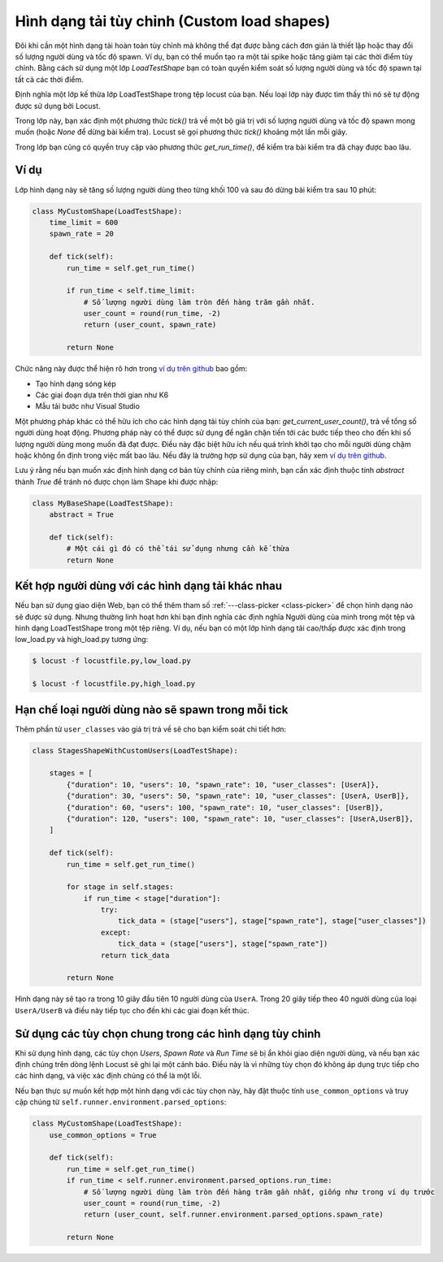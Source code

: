 .. _custom-load-shape:

==================
Hình dạng tải tùy chỉnh (Custom load shapes)
==================

Đôi khi cần một hình dạng tải hoàn toàn tùy chỉnh mà không thể đạt được bằng cách đơn giản là thiết lập hoặc thay đổi số lượng người dùng và tốc độ spawn. Ví dụ, bạn có thể muốn tạo ra một tải spike hoặc tăng giảm tại các thời điểm tùy chỉnh. Bằng cách sử dụng một lớp `LoadTestShape` bạn có toàn quyền kiểm soát số lượng người dùng và tốc độ spawn tại tất cả các thời điểm.

Định nghĩa một lớp kế thừa lớp LoadTestShape trong tệp locust của bạn. Nếu loại lớp này được tìm thấy thì nó sẽ tự động được sử dụng bởi Locust.

Trong lớp này, bạn xác định một phương thức `tick()` trả về một bộ giá trị với số lượng người dùng và tốc độ spawn mong muốn (hoặc `None` để dừng bài kiểm tra). Locust sẽ gọi phương thức `tick()` khoảng một lần mỗi giây.

Trong lớp bạn cũng có quyền truy cập vào phương thức `get_run_time()`, để kiểm tra bài kiểm tra đã chạy được bao lâu.

Ví dụ
-------

Lớp hình dạng này sẽ tăng số lượng người dùng theo từng khối 100 và sau đó dừng bài kiểm tra sau 10 phút:

.. code-block:: python

    class MyCustomShape(LoadTestShape):
        time_limit = 600
        spawn_rate = 20
        
        def tick(self):
            run_time = self.get_run_time()

            if run_time < self.time_limit:
                # Số lượng người dùng làm tròn đến hàng trăm gần nhất.
                user_count = round(run_time, -2)
                return (user_count, spawn_rate)

            return None

Chức năng này được thể hiện rõ hơn trong `ví dụ trên github <https://github.com/locustio/locust/tree/master/examples/custom_shape>`_ bao gồm:

- Tạo hình dạng sóng kép
- Các giai đoạn dựa trên thời gian như K6
- Mẫu tải bước như Visual Studio

Một phương pháp khác có thể hữu ích cho các hình dạng tải tùy chỉnh của bạn: `get_current_user_count()`, trả về tổng số người dùng hoạt động. Phương pháp này có thể được sử dụng để ngăn chặn tiến tới các bước tiếp theo cho đến khi số lượng người dùng mong muốn đã đạt được. Điều này đặc biệt hữu ích nếu quá trình khởi tạo cho mỗi người dùng chậm hoặc không ổn định trong việc mất bao lâu. Nếu đây là trường hợp sử dụng của bạn, hãy xem `ví dụ trên github <https://github.com/locustio/locust/tree/master/examples/custom_shape/wait_user_count.py>`_.

Lưu ý rằng nếu bạn muốn xác định hình dạng cơ bản tùy chỉnh của riêng mình, bạn cần xác định thuộc tính `abstract` thành `True` để tránh nó được chọn làm Shape khi được nhập:

.. code-block:: python

    class MyBaseShape(LoadTestShape):
        abstract = True
        
        def tick(self):
            # Một cái gì đó có thể tái sử dụng nhưng cần kế thừa
            return None


Kết hợp người dùng với các hình dạng tải khác nhau
--------------------------------------------

Nếu bạn sử dụng giao diện Web, bạn có thể thêm tham số :ref:`---class-picker <class-picker>` để chọn hình dạng nào sẽ được sử dụng. Nhưng thường linh hoạt hơn khi bạn định nghĩa các định nghĩa Người dùng của mình trong một tệp và hình dạng LoadTestShape trong một tệp riêng. Ví dụ, nếu bạn có một lớp hình dạng tải cao/thấp được xác định trong low_load.py và high_load.py tương ứng:

.. code-block:: console

    $ locust -f locustfile.py,low_load.py

    $ locust -f locustfile.py,high_load.py

Hạn chế loại người dùng nào sẽ spawn trong mỗi tick
--------------------------------------------------

Thêm phần tử ``user_classes`` vào giá trị trả về sẽ cho bạn kiểm soát chi tiết hơn:

.. code-block:: python

    class StagesShapeWithCustomUsers(LoadTestShape):

        stages = [
            {"duration": 10, "users": 10, "spawn_rate": 10, "user_classes": [UserA]},
            {"duration": 30, "users": 50, "spawn_rate": 10, "user_classes": [UserA, UserB]},
            {"duration": 60, "users": 100, "spawn_rate": 10, "user_classes": [UserB]},
            {"duration": 120, "users": 100, "spawn_rate": 10, "user_classes": [UserA,UserB]},
        ]

        def tick(self):
            run_time = self.get_run_time()

            for stage in self.stages:
                if run_time < stage["duration"]:
                    try:
                        tick_data = (stage["users"], stage["spawn_rate"], stage["user_classes"])
                    except:
                        tick_data = (stage["users"], stage["spawn_rate"])
                    return tick_data

            return None

Hình dạng này sẽ tạo ra trong 10 giây đầu tiên 10 người dùng của ``UserA``. Trong 20 giây tiếp theo 40 người dùng của loại ``UserA/UserB`` và điều này tiếp tục cho đến khi các giai đoạn kết thúc.


.. _use-common-options:

Sử dụng các tùy chọn chung trong các hình dạng tùy chỉnh
---------------------------------------

Khi sử dụng hình dạng, các tùy chọn *Users*, *Spawn Rate* và *Run Time* sẽ bị ẩn khỏi giao diện người dùng, và nếu bạn xác định chúng trên dòng lệnh Locust sẽ ghi lại một cảnh báo. Điều này là vì những tùy chọn đó không áp dụng trực tiếp cho các hình dạng, và việc xác định chúng có thể là một lỗi.

Nếu bạn thực sự muốn kết hợp một hình dạng với các tùy chọn này, hãy đặt thuộc tính ``use_common_options`` và truy cập chúng từ ``self.runner.environment.parsed_options``:

.. code-block:: python

    class MyCustomShape(LoadTestShape):
        use_common_options = True
        
        def tick(self):
            run_time = self.get_run_time()
            if run_time < self.runner.environment.parsed_options.run_time:
                # Số lượng người dùng làm tròn đến hàng trăm gần nhất, giống như trong ví dụ trước
                user_count = round(run_time, -2)
                return (user_count, self.runner.environment.parsed_options.spawn_rate)
                
            return None
